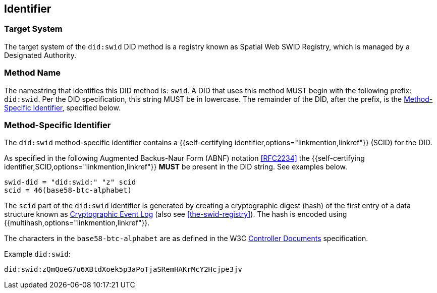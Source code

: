
[[identifier]]
== Identifier

[[target-system]]
=== Target System

The target system of the `did:swid` DID method is a registry known as Spatial Web
SWID Registry, which is managed by a Designated Authority.

[[method-name]]
=== Method Name

The namestring that identifies this DID method is: `swid`. A DID that uses this method
MUST begin with the following prefix: `did:swid`. Per the DID specification, this
string MUST be in lowercase. The remainder of the DID, after the prefix, is the <<method-specific-identifier>>, specified below.

[[method-specific-identifier]]
=== Method-Specific Identifier

The `did:swid` method-specific identifier contains a {{self-certifying identifier,options="linkmention,linkref"}}
(SCID) for the DID.

As specified in the following Augmented Backus-Naur Form (ABNF) notation <<RFC2234>>
the {{self-certifying identifier,SCID,options="linkmention,linkref"}} *MUST* be present
in the DID string. See examples below.

[source%unnumbered,json]
----
swid-did = "did:swid:" "z" scid
scid = 46(base58-btc-alphabet) 

----

The `scid` part of the `did:swid` identifier is generated by creating a cryptographic
digest (hash) of the first entry of a data structure known as
https://digitalbazaar.github.io/cel-spec/#the-did-document-cel-specification[Cryptographic Event Log]
(also see <<the-swid-registry>>). The hash is encoded using {{multihash,options="linkmention,linkref"}}.

The characters in the `base58-btc-alphabet` are as defined in the W3C
https://www.w3.org/TR/cid-1.0/#multibase-0[Controller Documents] specification.

Example `did:swid`:

[source%unnumbered,json]
----
did:swid:zQmQoeG7u6XBtdXoek5p3aPoTjaSRemHAKrMcY2Hcjpe3jv
----
